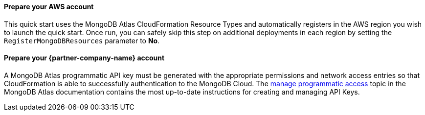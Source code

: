 ==== Prepare your AWS account

This quick start uses the MongoDB Atlas CloudFormation Resource Types and automatically registers in the AWS region you wish to launch the quick start. Once run, you can safely skip this step on additional deployments in each region by setting the ```RegisterMongoDBResources``` parameter to **No**.

==== Prepare your {partner-company-name} account

A MongoDB Atlas programmatic API key must be generated with the appropriate permissions and network access entries so that CloudFormation is able to successfully authentication to the MongoDB Cloud.  The https://docs.atlas.mongodb.com/tutorial/manage-programmatic-access[manage programmatic access^] topic in the MongoDB Atlas documentation contains the most up-to-date instructions for creating and managing API Keys.
